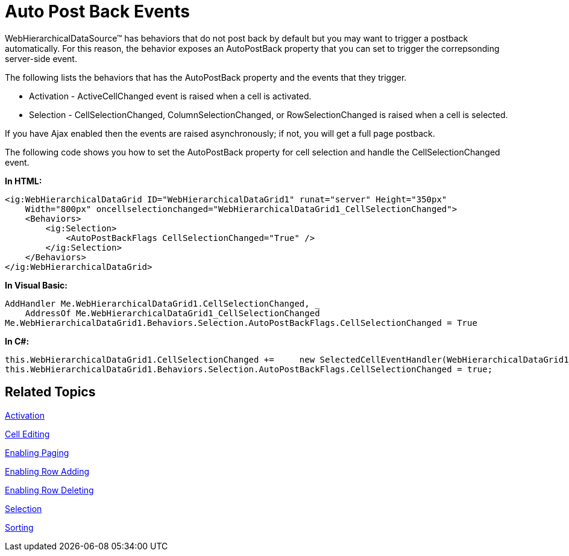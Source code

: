 ﻿////

|metadata|
{
    "name": "webhierarchicaldatagrid-auto-post-back-events",
    "controlName": ["WebHierarchicalDataGrid"],
    "tags": ["Editing","Events","Grids","Selection"],
    "guid": "{E6476387-5FB1-4B37-A23D-A2F82F192933}",  
    "buildFlags": [],
    "createdOn": "0001-01-01T00:00:00Z"
}
|metadata|
////

= Auto Post Back Events

WebHierarchicalDataSource™ has behaviors that do not post back by default but you may want to trigger a postback automatically. For this reason, the behavior exposes an AutoPostBack property that you can set to trigger the correpsonding server-side event.

The following lists the behaviors that has the AutoPostBack property and the events that they trigger.

* Activation - ActiveCellChanged event is raised when a cell is activated.
* Selection - CellSelectionChanged, ColumnSelectionChanged, or RowSelectionChanged is raised when a cell is selected.

If you have Ajax enabled then the events are raised asynchronously; if not, you will get a full page postback.

The following code shows you how to set the AutoPostBack property for cell selection and handle the CellSelectionChanged event.

*In HTML:*

----
<ig:WebHierarchicalDataGrid ID="WebHierarchicalDataGrid1" runat="server" Height="350px"
    Width="800px" oncellselectionchanged="WebHierarchicalDataGrid1_CellSelectionChanged">
    <Behaviors>
        <ig:Selection>
            <AutoPostBackFlags CellSelectionChanged="True" />
        </ig:Selection>
    </Behaviors>
</ig:WebHierarchicalDataGrid>
----

*In Visual Basic:*

----
AddHandler Me.WebHierarchicalDataGrid1.CellSelectionChanged, _
    AddressOf Me.WebHierarchicalDataGrid1_CellSelectionChanged
Me.WebHierarchicalDataGrid1.Behaviors.Selection.AutoPostBackFlags.CellSelectionChanged = True
----

*In C#:*

----
this.WebHierarchicalDataGrid1.CellSelectionChanged +=     new SelectedCellEventHandler(WebHierarchicalDataGrid1_CellSelectionChanged);
this.WebHierarchicalDataGrid1.Behaviors.Selection.AutoPostBackFlags.CellSelectionChanged = true;
----

== Related Topics

link:webhierarchicaldatagrid-activation.html[Activation]

link:webhierarchicaldatagrid-cell-editing.html[Cell Editing]

link:webhierarchicaldatagrid-enabling-paging.html[Enabling Paging]

link:webhierarchicaldatagrid-enabling-row-adding.html[Enabling Row Adding]

link:webhierarchicaldatagrid-enabling-row-deleting.html[Enabling Row Deleting]

link:webhierachicaldatagrid-selection.html[Selection]

link:webhierarchicaldatagrid-sorting.html[Sorting]